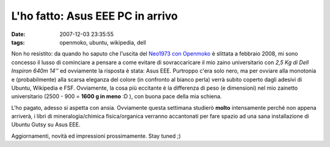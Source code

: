 L'ho fatto: Asus EEE PC in arrivo
=================================

:date: 2007-12-03 23:35:55
:tags: openmoko, ubuntu, wikipedia, dell

Non ho resistito: da quando ho saputo che l'uscita del
`Neo1973 con Openmoko`_ è slittata a febbraio 2008, mi
sono concesso il lusso di cominciare a pensare a come evitare di
sovraccaricare il mio zaino universitario con *2,5 Kg di Dell Inspiron
640m 14''* ed ovviamente la risposta è stata: Asus EEE. Purtroppo c'era
solo nero, ma per ovviare alla monotonia e (probabilmente) alla scarsa
eleganza del colore (in confronto al bianco perla) verrà subito coperto
dagli adesivi di Ubuntu, Wikipedia e FSF. Ovviamente, la cosa più
eccitante è la differenza di peso (e dimensioni) nel mio zainetto
universitario (2500 - 900 = **1600 g in meno** :D ), con buona pace
della mia schiena.

L'ho pagato, adesso si aspetta con ansia. Ovviamente questa settimana
studierò **molto** intensamente perché non appena arriverà, i libri di
mineralogia/chimica fisica/organica verranno accantonati per fare spazio
ad una sana installazione di Ubuntu Gutsy su Asus EEE.

Aggiornamenti, novità ed impressioni prossimamente. Stay tuned ;)

.. _Neo1973 con Openmoko: http://www.openmoko.org
